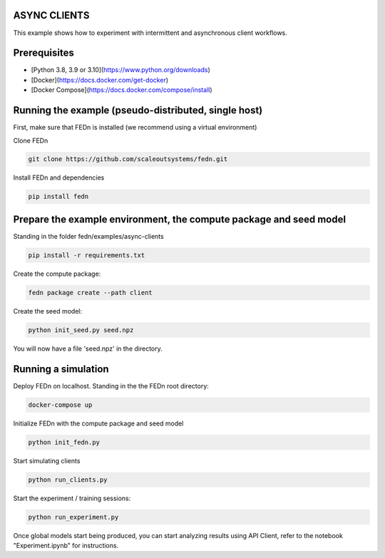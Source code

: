 ASYNC CLIENTS 
-------------

This example shows how to experiment with intermittent and asynchronous client workflows.     

Prerequisites
-------------

- [Python 3.8, 3.9 or 3.10](https://www.python.org/downloads)
- [Docker](https://docs.docker.com/get-docker)
- [Docker Compose](https://docs.docker.com/compose/install)

Running the example (pseudo-distributed, single host)
-----------------------------------------------------


First, make sure that FEDn is installed (we recommend using a virtual environment)

Clone FEDn

.. code-block::

    git clone https://github.com/scaleoutsystems/fedn.git

Install FEDn and dependencies

.. code-block::

    pip install fedn


Prepare the example environment, the compute package and seed model
-------------------------------------------------------------------

Standing in the folder fedn/examples/async-clients

.. code-block::

    pip install -r requirements.txt

Create the compute package:

.. code-block::

    fedn package create --path client

Create the seed model:

.. code-block::

    python init_seed.py seed.npz


You will now have a file 'seed.npz' in the directory.

Running a simulation
--------------------

Deploy FEDn on localhost. Standing in the the FEDn root directory: 

.. code-block::

    docker-compose up 


Initialize FEDn with the compute package and seed model

.. code-block::

    python init_fedn.py

Start simulating clients

.. code-block::

    python run_clients.py

Start the experiment / training sessions: 

.. code-block::

    python run_experiment.py

Once global models start being produced, you can start analyzing results using API Client, refer to the notebook "Experiment.ipynb" for instructions. 



